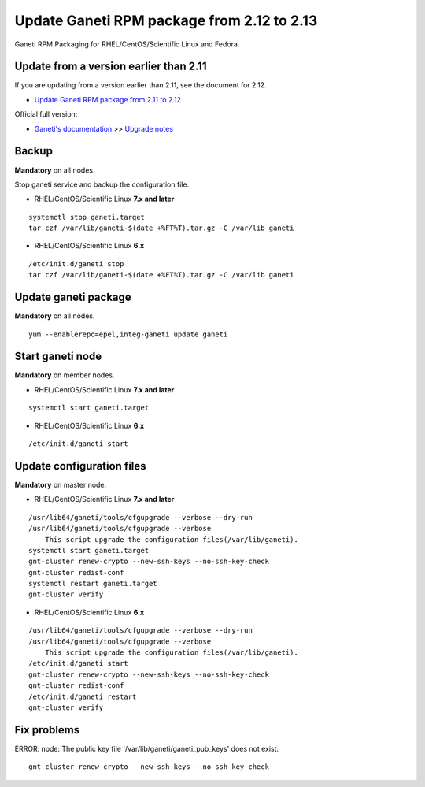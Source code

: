 Update Ganeti RPM package from 2.12 to 2.13
===========================================

Ganeti RPM Packaging for RHEL/CentOS/Scientific Linux and Fedora.

Update from a version earlier than 2.11
+++++++++++++++++++++++++++++++++++++++

If you are updating from a version earlier than 2.11, see the document for 2.12.

* `Update Ganeti RPM package from 2.11 to 2.12 <https://github.com/jfut/ganeti-rpm/blob/master/doc/update-rhel-2.11-to-2.12.rst>`_

Official full version:

* `Ganeti's documentation <http://docs.ganeti.org/ganeti/current/html/>`_ >> `Upgrade notes <http://docs.ganeti.org/ganeti/current/html/upgrade.html>`_

Backup
++++++

**Mandatory** on all nodes.

Stop ganeti service and backup the configuration file.

- RHEL/CentOS/Scientific Linux **7.x and later**

::

  systemctl stop ganeti.target
  tar czf /var/lib/ganeti-$(date +%FT%T).tar.gz -C /var/lib ganeti

- RHEL/CentOS/Scientific Linux **6.x**

::

  /etc/init.d/ganeti stop
  tar czf /var/lib/ganeti-$(date +%FT%T).tar.gz -C /var/lib ganeti

Update ganeti package
+++++++++++++++++++++

**Mandatory** on all nodes.

::

  yum --enablerepo=epel,integ-ganeti update ganeti

Start ganeti node
+++++++++++++++++

**Mandatory** on member nodes.

- RHEL/CentOS/Scientific Linux **7.x and later**

::

  systemctl start ganeti.target

- RHEL/CentOS/Scientific Linux **6.x**

::

  /etc/init.d/ganeti start

Update configuration files
++++++++++++++++++++++++++

**Mandatory** on master node.

- RHEL/CentOS/Scientific Linux **7.x and later**

::

  /usr/lib64/ganeti/tools/cfgupgrade --verbose --dry-run
  /usr/lib64/ganeti/tools/cfgupgrade --verbose
      This script upgrade the configuration files(/var/lib/ganeti).
  systemctl start ganeti.target
  gnt-cluster renew-crypto --new-ssh-keys --no-ssh-key-check
  gnt-cluster redist-conf
  systemctl restart ganeti.target
  gnt-cluster verify

- RHEL/CentOS/Scientific Linux **6.x**

::

  /usr/lib64/ganeti/tools/cfgupgrade --verbose --dry-run
  /usr/lib64/ganeti/tools/cfgupgrade --verbose
      This script upgrade the configuration files(/var/lib/ganeti).
  /etc/init.d/ganeti start
  gnt-cluster renew-crypto --new-ssh-keys --no-ssh-key-check
  gnt-cluster redist-conf
  /etc/init.d/ganeti restart
  gnt-cluster verify

Fix problems
++++++++++++

ERROR: node: The public key file '/var/lib/ganeti/ganeti_pub_keys' does not exist.

::

  gnt-cluster renew-crypto --new-ssh-keys --no-ssh-key-check

